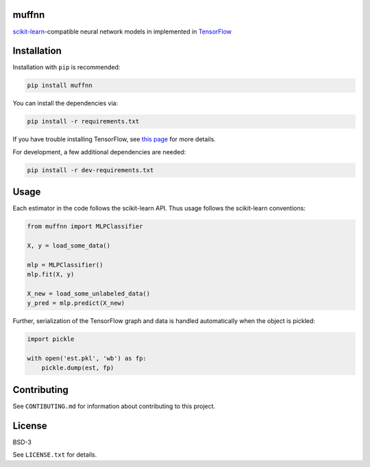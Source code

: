muffnn
======

|Travis| |PyPI| |License|

.. |Travis| image:: https://img.shields.io/travis/civisanalytics/muffnn/master.svg
   :alt: Build status
   :target: https://travis-ci.org/civisanalytics/muffnn

.. |PyPI| image:: https://img.shields.io/pypi/v/muffnn.svg
   :target: https://pypi.org/project/muffnn/
   :alt: Latest version on PyPI

.. |License| image:: https://img.shields.io/pypi/l/muffnn.svg
   :target: https://github.com/civisanalytics/muffnn/blob/master/LICENSE.txt
   :alt: License

`scikit-learn <http://scikit-learn.org>`__-compatible neural network
models in implemented in `TensorFlow <https://www.tensorflow.org/>`__

Installation
============

Installation with ``pip`` is recommended:

.. code:: bash

    pip install muffnn

You can install the dependencies via:

.. code:: bash

    pip install -r requirements.txt

If you have trouble installing TensorFlow, see `this
page <https://www.tensorflow.org/install/>`__ for more details.

For development, a few additional dependencies are needed:

.. code:: bash

    pip install -r dev-requirements.txt

Usage
=====

Each estimator in the code follows the scikit-learn API. Thus usage
follows the scikit-learn conventions:

.. code:: python

    from muffnn import MLPClassifier

    X, y = load_some_data()

    mlp = MLPClassifier()
    mlp.fit(X, y)

    X_new = load_some_unlabeled_data()
    y_pred = mlp.predict(X_new)

Further, serialization of the TensorFlow graph and data is handled
automatically when the object is pickled:

.. code:: python

    import pickle

    with open('est.pkl', 'wb') as fp:
        pickle.dump(est, fp)

Contributing
============

See ``CONTIBUTING.md`` for information about contributing to this
project.

License
=======

BSD-3

See ``LICENSE.txt`` for details.

